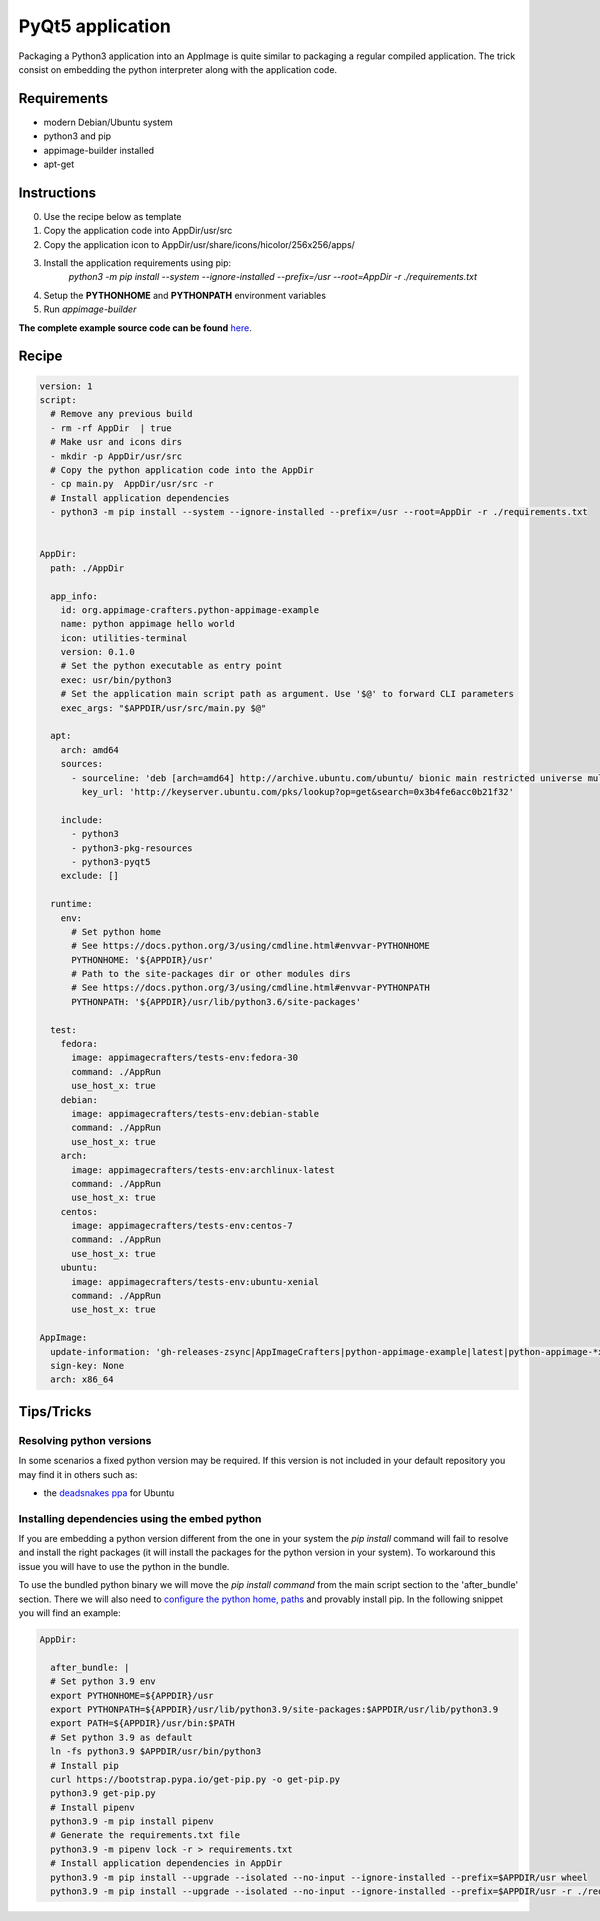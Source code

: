 =================
PyQt5 application
=================

Packaging a Python3 application into an AppImage is quite similar to packaging a regular
compiled application. The trick consist on embedding the python interpreter along with
the application code.

Requirements
------------
- modern Debian/Ubuntu system
- python3 and pip
- appimage-builder installed
- apt-get

Instructions
------------
0. Use the recipe below as template
1. Copy the application code into AppDir/usr/src
2. Copy the application icon to  AppDir/usr/share/icons/hicolor/256x256/apps/
3. Install the application requirements using pip:
    `python3 -m pip install --system --ignore-installed --prefix=/usr --root=AppDir -r ./requirements.txt`
4. Setup the **PYTHONHOME** and **PYTHONPATH** environment variables
5. Run `appimage-builder`

**The complete example source code can be found** `here <https://github.com/AppImageCrafters/appimage-builder/tree/master/examples/pyqt5>`_.

Recipe
------
.. code-block:: yaml

    version: 1
    script:
      # Remove any previous build
      - rm -rf AppDir  | true
      # Make usr and icons dirs
      - mkdir -p AppDir/usr/src
      # Copy the python application code into the AppDir
      - cp main.py  AppDir/usr/src -r
      # Install application dependencies
      - python3 -m pip install --system --ignore-installed --prefix=/usr --root=AppDir -r ./requirements.txt


    AppDir:
      path: ./AppDir

      app_info:
        id: org.appimage-crafters.python-appimage-example
        name: python appimage hello world
        icon: utilities-terminal
        version: 0.1.0
        # Set the python executable as entry point
        exec: usr/bin/python3
        # Set the application main script path as argument. Use '$@' to forward CLI parameters
        exec_args: "$APPDIR/usr/src/main.py $@"

      apt:
        arch: amd64
        sources:
          - sourceline: 'deb [arch=amd64] http://archive.ubuntu.com/ubuntu/ bionic main restricted universe multiverse'
            key_url: 'http://keyserver.ubuntu.com/pks/lookup?op=get&search=0x3b4fe6acc0b21f32'

        include:
          - python3
          - python3-pkg-resources
          - python3-pyqt5
        exclude: []

      runtime:
        env:
          # Set python home
          # See https://docs.python.org/3/using/cmdline.html#envvar-PYTHONHOME
          PYTHONHOME: '${APPDIR}/usr'
          # Path to the site-packages dir or other modules dirs
          # See https://docs.python.org/3/using/cmdline.html#envvar-PYTHONPATH
          PYTHONPATH: '${APPDIR}/usr/lib/python3.6/site-packages'

      test:
        fedora:
          image: appimagecrafters/tests-env:fedora-30
          command: ./AppRun
          use_host_x: true
        debian:
          image: appimagecrafters/tests-env:debian-stable
          command: ./AppRun
          use_host_x: true
        arch:
          image: appimagecrafters/tests-env:archlinux-latest
          command: ./AppRun
          use_host_x: true
        centos:
          image: appimagecrafters/tests-env:centos-7
          command: ./AppRun
          use_host_x: true
        ubuntu:
          image: appimagecrafters/tests-env:ubuntu-xenial
          command: ./AppRun
          use_host_x: true

    AppImage:
      update-information: 'gh-releases-zsync|AppImageCrafters|python-appimage-example|latest|python-appimage-*x86_64.AppImage.zsync'
      sign-key: None
      arch: x86_64


Tips/Tricks
-----------

Resolving python versions
=========================

In some scenarios a fixed python version may be required. If this version is not included in your default repository you may find 
it in others such as:

- the `deadsnakes ppa`_ for Ubuntu

.. _`deadsnakes ppa`: https://launchpad.net/~deadsnakes/+archive/ubuntu/ppa


Installing dependencies using the embed python
==============================================

If you are embedding a python version different from the one in your system the `pip install` command will fail to resolve and 
install the right packages (it will install the packages for the python version in your system). To workaround this issue you 
will have to use the python in the bundle.

To use the bundled python binary we will move the `pip install command` from the main script section to the 'after_bundle' section.
There we will also need to `configure the python home, paths`_ and provably install pip. In the following snippet you will find an example:

.. _`configure the python home, paths`: https://docs.python.org/es/3/using/cmdline.html?highlight=pythonhome#environment-variables 

.. code-block:: yaml

  AppDir:
    
    after_bundle: |
    # Set python 3.9 env
    export PYTHONHOME=${APPDIR}/usr
    export PYTHONPATH=${APPDIR}/usr/lib/python3.9/site-packages:$APPDIR/usr/lib/python3.9
    export PATH=${APPDIR}/usr/bin:$PATH
    # Set python 3.9 as default
    ln -fs python3.9 $APPDIR/usr/bin/python3
    # Install pip
    curl https://bootstrap.pypa.io/get-pip.py -o get-pip.py
    python3.9 get-pip.py
    # Install pipenv
    python3.9 -m pip install pipenv
    # Generate the requirements.txt file
    python3.9 -m pipenv lock -r > requirements.txt
    # Install application dependencies in AppDir
    python3.9 -m pip install --upgrade --isolated --no-input --ignore-installed --prefix=$APPDIR/usr wheel
    python3.9 -m pip install --upgrade --isolated --no-input --ignore-installed --prefix=$APPDIR/usr -r ./requirements.txt
